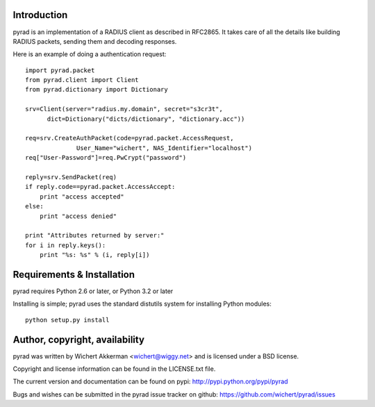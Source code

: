 Introduction
============

pyrad is an implementation of a RADIUS client as described in RFC2865.
It takes care of all the details like building RADIUS packets, sending
them and decoding responses. 

Here is an example of doing a authentication request::

  import pyrad.packet
  from pyrad.client import Client
  from pyrad.dictionary import Dictionary

  srv=Client(server="radius.my.domain", secret="s3cr3t",
  	dict=Dictionary("dicts/dictionary", "dictionary.acc"))

  req=srv.CreateAuthPacket(code=pyrad.packet.AccessRequest,
  		User_Name="wichert", NAS_Identifier="localhost")
  req["User-Password"]=req.PwCrypt("password")

  reply=srv.SendPacket(req)
  if reply.code==pyrad.packet.AccessAccept:
      print "access accepted"
  else:
      print "access denied"

  print "Attributes returned by server:"
  for i in reply.keys():
      print "%s: %s" % (i, reply[i])


Requirements & Installation
===========================

pyrad requires Python 2.6 or later, or Python 3.2 or later

Installing is simple; pyrad uses the standard distutils system for installing
Python modules::

  python setup.py install


Author, copyright, availability
===============================

pyrad was written by Wichert Akkerman <wichert@wiggy.net> and is licensed
under a BSD license. 

Copyright and license information can be found in the LICENSE.txt file.

The current version and documentation can be found on pypi:
http://pypi.python.org/pypi/pyrad

Bugs and wishes can be submitted in the pyrad issue tracker on github:
https://github.com/wichert/pyrad/issues
